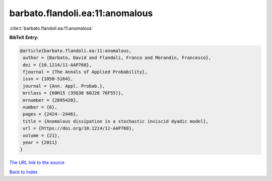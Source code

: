 barbato.flandoli.ea:11:anomalous
================================

:cite:t:`barbato.flandoli.ea:11:anomalous`

**BibTeX Entry:**

.. code-block:: bibtex

   @article{barbato.flandoli.ea:11:anomalous,
    author = {Barbato, David and Flandoli, Franco and Morandin, Francesco},
    doi = {10.1214/11-AAP768},
    fjournal = {The Annals of Applied Probability},
    issn = {1050-5164},
    journal = {Ann. Appl. Probab.},
    mrclass = {60H15 (35Q30 60J28 76F55)},
    mrnumber = {2895420},
    number = {6},
    pages = {2424--2446},
    title = {Anomalous dissipation in a stochastic inviscid dyadic model},
    url = {https://doi.org/10.1214/11-AAP768},
    volume = {21},
    year = {2011}
   }
`The URL link to the source <ttps://doi.org/10.1214/11-AAP768}>`_


`Back to index <../By-Cite-Keys.html>`_
